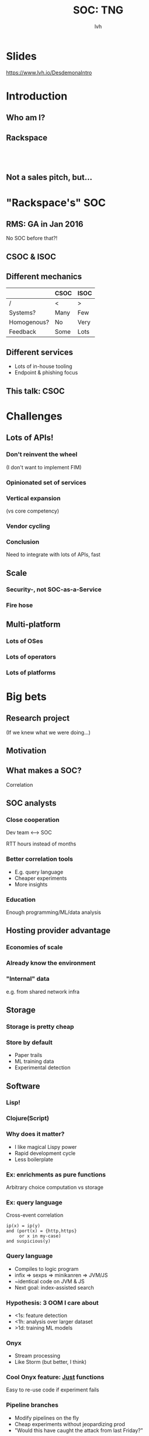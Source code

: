 #+Title: SOC: TNG
#+Author: lvh
#+Email:

#+OPTIONS: toc:nil reveal_rolling_links:nil num:nil reveal_history:true
#+REVEAL_TRANS: linear
#+REVEAL_THEME: rackspace

* Slides

  [[https://www.lvh.io/DesdemonaIntro]]

* Introduction

** Who am I?

   #+BEGIN_HTML
   <img style="width:70%" src="./media/lvh.svg">
   #+END_HTML

** Rackspace

   #+BEGIN_HTML
   <img style="width:50%" src="./media/Rackspace.svg">
   #+END_HTML

** ‌

   #+ATTR_HTML: :style width:80%
   [[./media/RMSLogoWithTextmarkLight.png]]

** Not a sales pitch, but...

* "Rackspace's" SOC

** RMS: GA in Jan 2016

   No SOC before that?!

** CSOC & ISOC

** Different mechanics

   |             | CSOC | ISOC |
   |-------------+------+------|
   | /           | <    | >    |
   | Systems?    | Many | Few  |
   | Homogenous? | No   | Very |
   | Feedback    | Some | Lots |

** Different services

   * Lots of in-house tooling
   * Endpoint & phishing focus

** This talk: CSOC

* Challenges

** Lots of APIs!

*** Don't reinvent the wheel

    #+ATTR_REVEAL: :frag roll-in
    (I don't want to implement FIM)

*** Opinionated set of services

*** Vertical expansion

    (vs core competency)

*** Vendor cycling
*** Conclusion

    Need to integrate with lots of APIs, fast

** Scale

*** Security-, not SOC-as-a-Service

*** Fire hose

    #+BEGIN_HTML
    <img style="width:30%" src="./media/Hydrant.svg">
    #+END_HTML

** Multi-platform

*** Lots of OSes

    #+BEGIN_HTML
    <img style="width:10%; vertical-align: middle" src="./media/Windows.svg">
    <img style="width:10%; vertical-align: middle" src="./media/RedHat.svg">
    <img style="width:10%; vertical-align: middle" src="./media/CentOS.svg">
    <img style="width:10%; vertical-align: middle" src="./media/Tux.svg">
    #+END_HTML

*** Lots of operators

    #+BEGIN_HTML
    <img style="width:10%; vertical-align: middle" src="./media/Rackspace.svg">
    <img style="width:30%; vertical-align: middle" src="./media/AWS.svg">
    <img style="width:30%; vertical-align: middle" src="./media/Azure.svg">
    #+END_HTML

*** Lots of platforms

    #+BEGIN_HTML
    <img style="width:10%; vertical-align: middle" src="./media/Rackspace.svg">
    <img style="width:20%; vertical-align: middle" src="./media/OpenStack.svg">
    <img style="width:30%; vertical-align: middle" src="./media/AWS.svg">
    <img style="width:15%; vertical-align: middle" src="./media/VMWare.svg">
    <img style="width:20%; vertical-align: middle" src="./media/Microsoft.svg">
    #+END_HTML

* Big bets

** Research project

   (If we knew what we were doing...)

** Motivation

   [[./media/Motivation.png]]

** What makes a SOC?

   Correlation

** SOC analysts

*** Close cooperation

    Dev team ⟷ SOC

    RTT hours instead of months

*** Better correlation tools

    * E.g. query language
    * Cheaper experiments
    * More insights

*** Education

    Enough programming/ML/data analysis

** Hosting provider advantage

*** Economies of scale

*** Already know the environment

*** "Internal" data

    e.g. from shared network infra

** Storage

*** Storage is pretty cheap

*** Store by default

    * Paper trails
    * ML training data
    * Experimental detection

** Software

*** Lisp!

*** Clojure(Script)

*** Why does it matter?

    * I like magical Lispy power
    * Rapid development cycle
    * Less boilerplate

*** Ex: enrichments as pure functions

    Arbitrary choice computation vs storage

*** Ex: query language

    Cross-event correlation

    #+BEGIN_SRC fundamental
    ip(x) = ip(y)
    and (port(x) = {http,https}
         or x in my-case)
    and suspicious(y)
    #+END_SRC

*** Query language

    * Compiles to logic program
    * infix ⇒ sexps ⇒ minikanren ⇒ JVM/JS
    * ~identical code on JVM & JS
    * Next goal: index-assisted search

*** Hypothesis: 3 OOM I care about

    * <1s: feature detection
    * <1h: analysis over larger dataset
    * >1d: training ML models

*** Onyx

    * Stream processing
    * Like Storm (but better, I think)

*** Cool Onyx feature: _Just_ functions

    Easy to re-use code if experiment fails

*** Pipeline branches

    * Modify pipelines on the fly
    * Cheap experiments without jeopardizing prod
    * "Would this have caught the attack from last Friday?"

** Machine learning

*** Example: DGA

    E.g. Conficker.C, Murofet, BankPatch, Bonnana, Bobax

*** Generated domains

    ~cikiugcaqcegsimg.org~

    ~tosecureonweestablishment.com~

*** Offense

    Every day:

    * Generate 50k domains
    * C&C registers 1 domain
    * Box connects to 500

*** Defense: prevention

    * Reactionary
    * Lots of domains

*** Defense: blacklist

    Works, but:

    * Reactionary
    * Regexen 😩
    * Not even regexen 😭

*** Defense: machine learning

    Proxy:

    * human can detect
    * small {state, feature} space

*** Defense: machine learning

    H₀: legit domain ~ other legit domains

*** Training set (tagged)

    * Legitimate domains (Alexa 1M, OpenDNS)
    * Malicious domains (Data Driven Security)
    * Malicious domains from botnets (conficker, pushdo, ramdo, rovnix, tinba
      and zeus)

*** Features

    * Char-level features
    * Shannon entropy
    * Word-level features

*** Char-level features

    * Shared character sequences
    * "Can I pronounce this?"

*** Shannon entropy

*** Language-level features

    * Google N-gram corpus
    * Top 100k words

*** Language-level features

    What words are there?

    ~cikiugcaqcegsimg.org~

    ~tosecureonweestablishment.com~

    * Are these (sort-of) words?
    * How many? How long?

*** Language-level features

    Do these words make sense?

    ~bobsfishtacklebait.com~

    ~tosecureonweestablishment.com~

    Refer to n-grams

*** Methodology

    * 80/20 train/eval
    * Resample for balance
    * Gradient boosted trees
    * Evaluate precision & recall

*** Precision

    How many identified items are relevant?

*** Recall

    How many relevant items are selected?

*** Confusion matrix

    |    |    PL |    PM |
    | /  |     < |     > |
    | AL | 97.4% |  2.6% |
    | AM |    3% | 97.0% |

*** Some languages are hard

    #+ATTR_HTML: :style width:100%
    [[./media/Slovak.jpg]]

*** Another example: flux domains

    compromised hosts ⇒ routing mesh

*** Features

    * TTL
    * Set of IPs at FQDN
    * Latency

*** Results

    2-3 nines on the main diagonal

*** Conclusion re: ML

    Great results with not a lot of effort

*** Further efforts

    * Other ML algorithms
    * Better features
      * More language corpora
      * IP allocations

** Back-end hardware

*** Barreleye

    [[./media/BarreleyeChassis.jpg]]

*** Barreleye

    [[./media/BarreleyeBoard.jpg]]

*** Barreleye

    [[./media/BarreleyeCPU.jpg]]

*** Barreleye

    #+ATTR_REVEAL: :frag (roll-in)
    * POWER8 @ 3.7-4.1 GHz, 192 HW threads
    * >200MiB on-die cache
    * 2TB RAM, >200GiB/s mem bandwidth
    * CAPI: direct access to flash, FPGA

*** Barreleye (just one more)

    #+ATTR_HTML: :style width:40%
    [[./media/BarreleyeTop.png]]

** Client hardware

*** Desktops have more RAM

    64GB per desktop

    ⇓

    who cares if Chrome's RSS is 60GB?

*** Same code on client & back-end

*** When in doubt, cheat

    #+BEGIN_HTML
    <img style="width:60%; vertical-align: middle" src="./media/Cheating.svg">
    #+END_HTML

*** Cheating: GeoIP

    ~GeoLite2-City-Blocks*~

    200MB CSV, 33MB mmdb

*** Cheating: optimizing JS compilers

*** First pass: self-hosting CLJS

    #+BEGIN_HTML
    <img style="width:60%" src="./media/SelfHostedCLJSPath.svg">
    #+END_HTML


*** Second pass (cheating)

    #+BEGIN_HTML
    <img style="width:40%" src="./media/NormalCLJSPath.svg">
    #+END_HTML


* Metron

** Differences

   |           | Desdemona       | Metron      |
   |-----------+-----------------+-------------|
   | /         | <               | >           |
   | Prod?     | EOY             | Now         |
   | Language  | Clojure(Script) | Java        |
   | Transport | Onyx            | Storm/Kafka |
   | Tests     | Lots            | Some        |
   | CI?       | Extensive       | Soon™       |
   | Coverage? | >90%            | ~5%         |

** Partial coverage

   [[./media/PartialCoverage.png]]

* Questions?

  [[https://www.lvh.io/DesdemonaIntro]]
